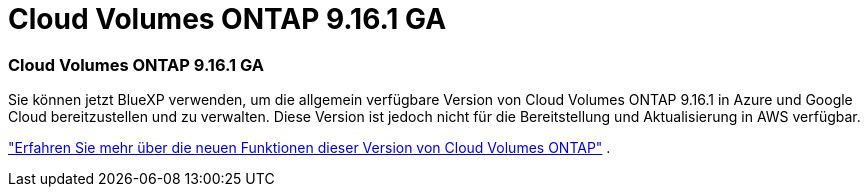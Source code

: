 = Cloud Volumes ONTAP 9.16.1 GA
:allow-uri-read: 




=== Cloud Volumes ONTAP 9.16.1 GA

Sie können jetzt BlueXP verwenden, um die allgemein verfügbare Version von Cloud Volumes ONTAP 9.16.1 in Azure und Google Cloud bereitzustellen und zu verwalten. Diese Version ist jedoch nicht für die Bereitstellung und Aktualisierung in AWS verfügbar.

link:https://docs.netapp.com/us-en/cloud-volumes-ontap-9161-relnotes/["Erfahren Sie mehr über die neuen Funktionen dieser Version von Cloud Volumes ONTAP"^] .
